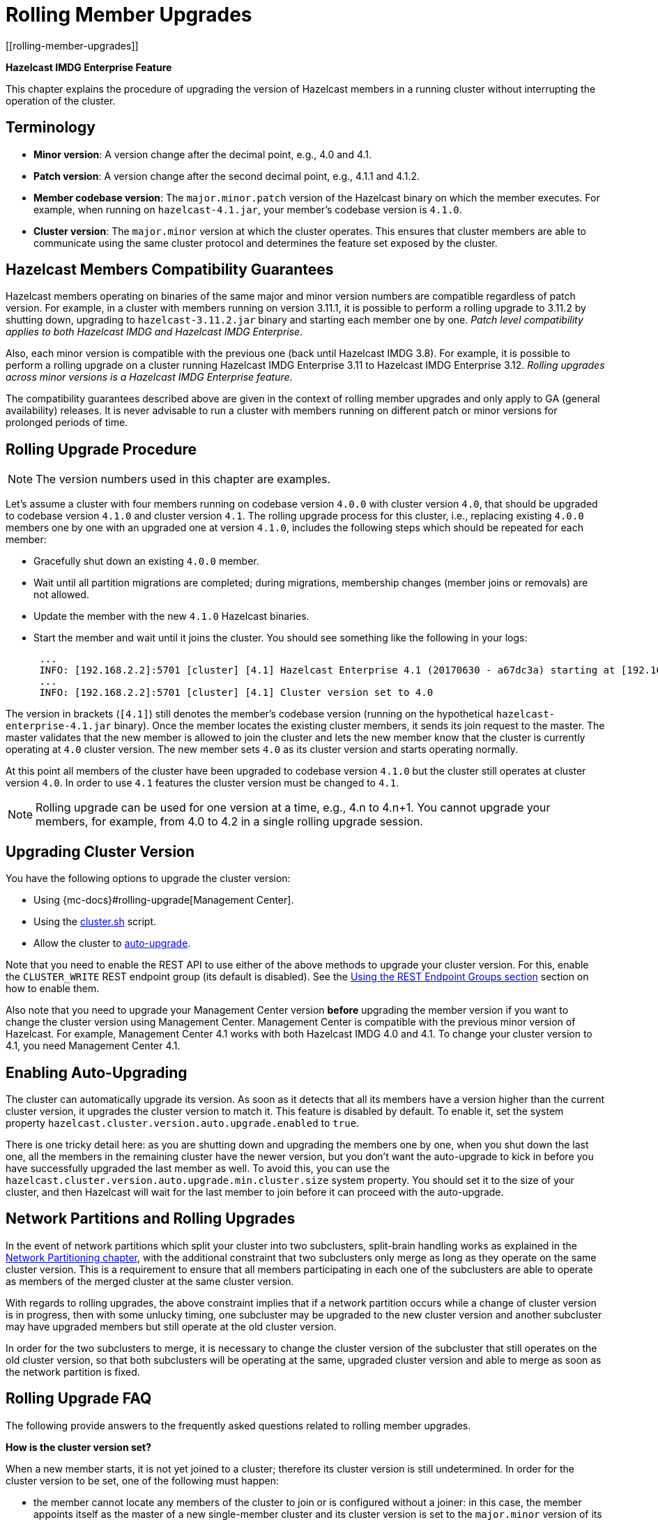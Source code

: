 = Rolling Member Upgrades
[[rolling-member-upgrades]]

[blue]*Hazelcast IMDG Enterprise Feature*

This chapter explains the procedure of upgrading the version of Hazelcast members in a running cluster without interrupting the operation of the cluster.

[[terminology]]
== Terminology

* **Minor version**: A version change after the decimal point, e.g.,
4.0 and 4.1.
* **Patch version**: A version change after the second decimal point,
e.g., 4.1.1 and 4.1.2.
* **Member codebase version**: The `major.minor.patch` version of the
Hazelcast binary on which the member executes. For example, when running
on `hazelcast-4.1.jar`, your member's codebase version is `4.1.0`.
* **Cluster version**: The `major.minor` version at which the cluster
operates. This ensures that cluster members are able to communicate using
the same cluster protocol and
determines the feature set exposed by the cluster.

[[hazelcast-members-compatibility-guarantees]]
== Hazelcast Members Compatibility Guarantees

Hazelcast members operating on binaries of the same major and minor
version numbers are compatible regardless of patch version.
For example, in a cluster with members running on version 3.11.1,
it is possible to perform a rolling upgrade to 3.11.2 by shutting
down, upgrading to `hazelcast-3.11.2.jar` binary and starting each
member one by one. _Patch level compatibility applies to both Hazelcast
IMDG and Hazelcast IMDG Enterprise_.

Also, each minor version is compatible with the previous one (back until
Hazelcast IMDG 3.8). For example, it is possible to perform a rolling
upgrade on a cluster running Hazelcast IMDG Enterprise 3.11 to Hazelcast
IMDG Enterprise 3.12. _Rolling upgrades across minor versions is a Hazelcast
IMDG Enterprise feature_.

The compatibility guarantees described above are given in the context of
rolling member upgrades and only apply to GA (general availability) releases.
It is never advisable to run a cluster with members running on different 
patch or minor versions for prolonged periods of time.

[[rolling-upgrade-procedure]]
== Rolling Upgrade Procedure

NOTE: The version numbers used in this chapter are examples.

Let's assume a cluster with four members running on codebase version
`4.0.0` with cluster version `4.0`, that should be upgraded to codebase version
`4.1.0` and cluster version `4.1`. The rolling upgrade process for this cluster,
i.e., replacing existing `4.0.0` members one by one with an upgraded
one at version `4.1.0`, includes the following steps which should be repeated for each member:

* Gracefully shut down an existing `4.0.0` member.
* Wait until all partition migrations are completed; during migrations,
membership changes (member joins or removals) are not allowed.
* Update the member with the new `4.1.0` Hazelcast binaries.
* Start the member and wait until it joins the cluster. You should
see something like the following in your logs:
+
```
 ...
 INFO: [192.168.2.2]:5701 [cluster] [4.1] Hazelcast Enterprise 4.1 (20170630 - a67dc3a) starting at [192.168.2.2]:5701
 ...
 INFO: [192.168.2.2]:5701 [cluster] [4.1] Cluster version set to 4.0
```

The version in brackets (`[4.1]`) still denotes the member's codebase version
(running on the hypothetical `hazelcast-enterprise-4.1.jar` binary).
Once the member locates the existing cluster members, it sends its join request to the master.
The master validates that the new member is allowed to join the cluster and
lets the new member know that the cluster is currently operating at `4.0` cluster version.
The new member sets `4.0` as its cluster version and starts operating normally.

At this point all members of the cluster have been upgraded to codebase version `4.1.0`
but the cluster still operates at cluster version `4.0`. In order to use `4.1` features
the cluster version must be changed to `4.1`.

NOTE: Rolling upgrade can be used for one version at a time,
e.g., 4.n to 4.n+1. You cannot upgrade
your members, for example, from 4.0 to 4.2 in a single rolling upgrade session.

[[upgrading-cluster-version]]
== Upgrading Cluster Version

You have the following options to upgrade the cluster version:

* Using {mc-docs}#rolling-upgrade[Management Center].
* Using the xref:management:cluster-utilities.adoc#using-the-script-cluster-sh[cluster.sh] script.
* Allow the cluster to <<enabling-auto-upgrading, auto-upgrade>>.

Note that you need to enable the REST API to use either of the above methods
to upgrade your cluster version. For this, enable the `CLUSTER_WRITE`
REST endpoint group (its default is disabled). See the
xref:management:rest-endpoint-groups.adoc[Using the REST Endpoint Groups section] section on how to enable them.

Also note that you need to upgrade your Management Center version *before* upgrading the member version if you want to
change the cluster version using Management Center. Management Center is compatible with the previous minor version of
Hazelcast. For example, Management Center 4.1 works with both Hazelcast IMDG
4.0 and 4.1. To change your cluster version to 4.1, you need Management Center 4.1.

== Enabling Auto-Upgrading

The cluster can automatically upgrade its version. As soon as it detects 
that all its members have a version higher than the current cluster 
version, it upgrades the cluster version to match it. This feature is
disabled by default. To enable it, set the system property 
`hazelcast.cluster.version.auto.upgrade.enabled` to `true`.

There is one tricky detail here: as you are shutting down and upgrading 
the members one by one, when you shut down the last one, all the members 
in the remaining cluster have the newer version, but you don't want the 
auto-upgrade to kick in before you have successfully upgraded the last
member as well. To avoid this, you can use the 
`hazelcast.cluster.version.auto.upgrade.min.cluster.size` system
property. You should 
set it to the size of your cluster, and then Hazelcast will wait for the
last member to join before it can proceed with the auto-upgrade.

[[network-partitions-and-rolling-upgrades]]
== Network Partitions and Rolling Upgrades

In the event of network partitions which split your cluster into two subclusters, split-brain handling works as explained in the xref:network-partitioning:network-partitioning.adoc[Network Partitioning chapter], with the
additional constraint that two subclusters only merge as long as they operate on the same cluster version. This is a requirement to ensure that all members participating
in each one of the subclusters are able to operate as members of the merged cluster at the same cluster version.

With regards to rolling upgrades, the above constraint implies that if a network partition occurs while a change of cluster version is in progress, then with some unlucky timing, one subcluster may be upgraded to the new cluster version and another subcluster may have upgraded members but still operate at the old cluster version.

In order for the two subclusters to merge, it is necessary to change the cluster version of the subcluster that still operates on the old cluster version, so that both subclusters
will be operating at the same, upgraded cluster version and able to merge as soon as the network partition is fixed.

[[rolling-upgrade-faq]]
== Rolling Upgrade FAQ

The following provide answers to the frequently asked questions related to rolling member upgrades.

**How is the cluster version set?**

When a new member starts, it is not yet joined to a cluster; therefore its cluster version is still undetermined. In order for the cluster version to be
set, one of the following must happen:

* the member cannot locate any members of the cluster to join or is configured without a joiner: in this case, the member appoints itself as the master of a new single-member cluster and its cluster version is set to the `major.minor` version of its own codebase version. So a standalone member running on codebase version `3.12.0` sets its own cluster version to `3.12`.
* the member that is starting locates members of the cluster and identifies which is the master: in this case, the master validates that the joining member's codebase version is compatible with the current cluster version. If it is found to be compatible, then the member joins and the master sends the cluster version, which is set on the joining member. Otherwise, the starting member fails to join and shuts down.

**What if a new Hazelcast minor version changes fundamental cluster protocol communication, like join messages?**

NOTE: The version numbers used in the paragraph below are only used as an example.

On startup, as answered in the above question (How is the cluster version set?), the cluster version is not yet known to a member that has not joined any cluster.
By default the newly started member uses the cluster protocol that corresponds to its codebase version until this member joins a cluster
(so for codebase `3.12.0` this means implicitly assuming cluster version `3.12`). If, hypothetically, major changes in discovery & join operations
have been introduced which do not allow the member to join a `3.11` cluster, then the member should be explicitly configured to start
assuming a `3.11` cluster version.


**Do I have to upgrade clients to work with rolling upgrades?**

Clients which implement the Open Binary Client Protocol
are compatible with Hazelcast version 3.6 and newer minor versions. Thus older client versions are compatible with next minor versions. Newer clients
connected to a cluster operate at the lower version of capabilities until all members are upgraded and the cluster version upgrade occurs.


**Can I stop and start multiple members at once during a rolling member upgrade?**

It is not recommended due to potential network partitions. It is advised to always stop and start one member in each upgrade step.


**Can I upgrade my business app together with Hazelcast while doing a rolling member upgrade?**

Yes, but make sure to make the new version of your app compatible with the old one since there will be a timespan when both versions interoperate. Checking if two versions of your app are compatible includes verifying binary and algorithmic compatibility and some other steps.

It is worth mentioning that a business app upgrade is orthogonal to a rolling member upgrade. A rolling business app upgrade may be done without upgrading the members.
